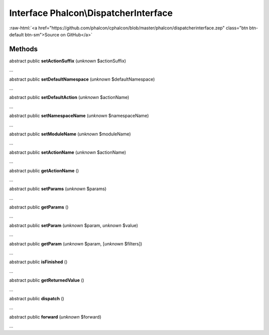 Interface **Phalcon\\DispatcherInterface**
==========================================

.. role:: raw-html(raw)
   :format: html

:raw-html:`<a href="https://github.com/phalcon/cphalcon/blob/master/phalcon/dispatcherinterface.zep" class="btn btn-default btn-sm">Source on GitHub</a>`

Methods
-------

abstract public  **setActionSuffix** (*unknown* $actionSuffix)

...


abstract public  **setDefaultNamespace** (*unknown* $defaultNamespace)

...


abstract public  **setDefaultAction** (*unknown* $actionName)

...


abstract public  **setNamespaceName** (*unknown* $namespaceName)

...


abstract public  **setModuleName** (*unknown* $moduleName)

...


abstract public  **setActionName** (*unknown* $actionName)

...


abstract public  **getActionName** ()

...


abstract public  **setParams** (*unknown* $params)

...


abstract public  **getParams** ()

...


abstract public  **setParam** (*unknown* $param, *unknown* $value)

...


abstract public  **getParam** (*unknown* $param, [*unknown* $filters])

...


abstract public  **isFinished** ()

...


abstract public  **getReturnedValue** ()

...


abstract public  **dispatch** ()

...


abstract public  **forward** (*unknown* $forward)

...


